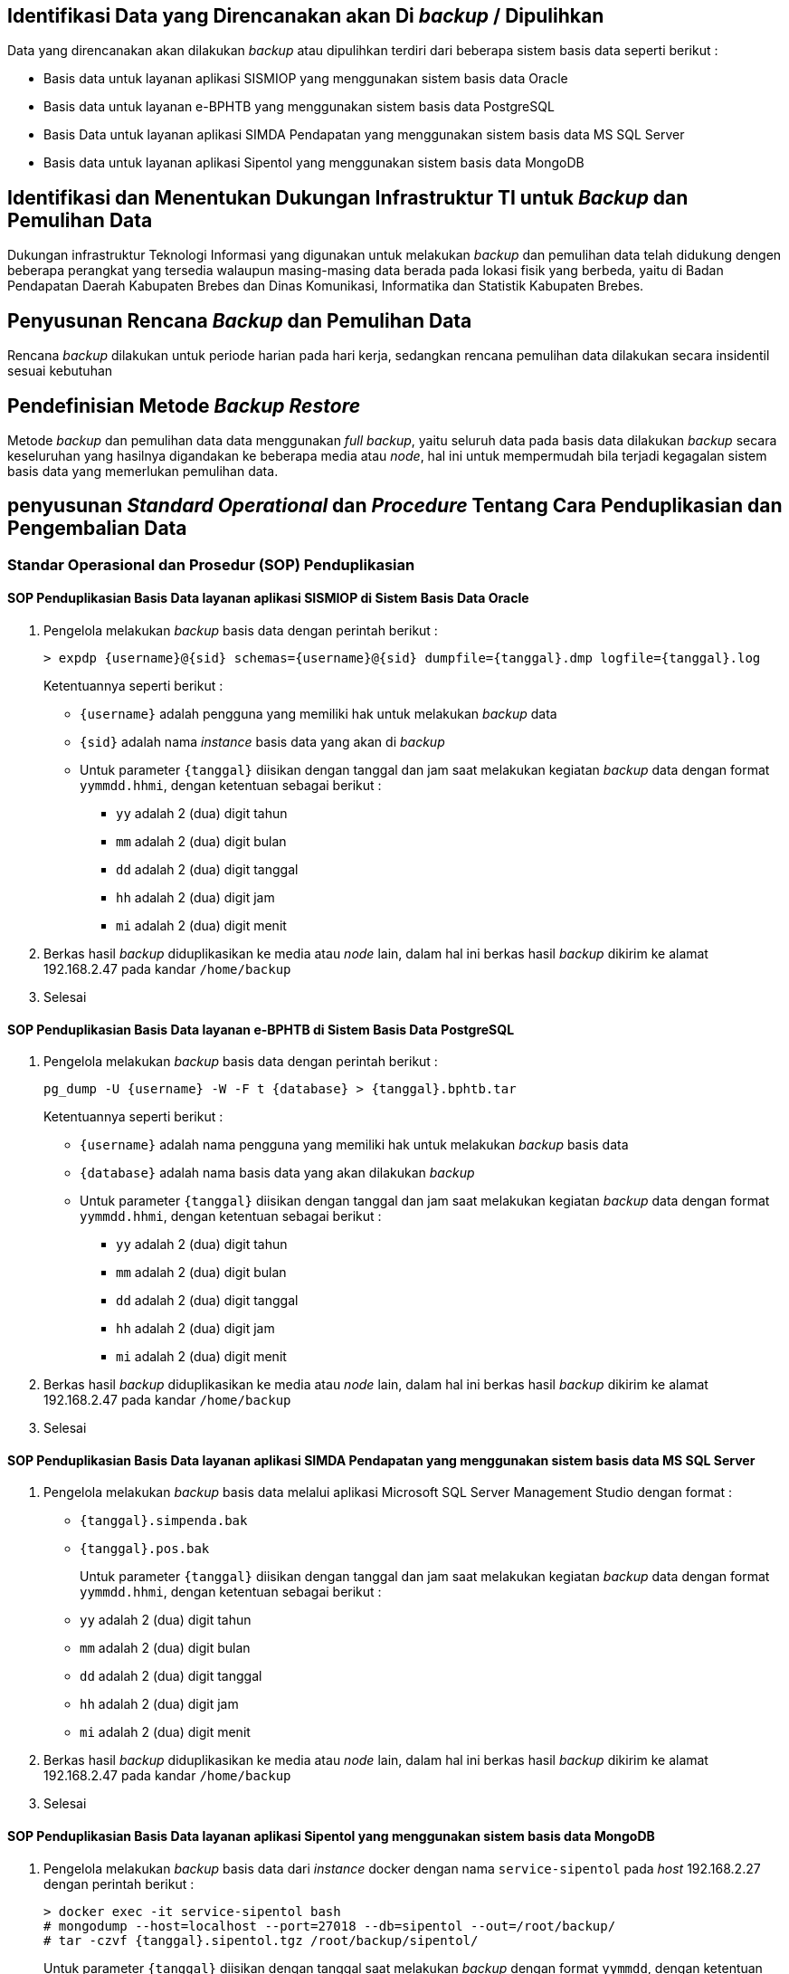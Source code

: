 
== Identifikasi Data yang Direncanakan akan Di *_backup_* / Dipulihkan

[.text-justify]
Data yang direncanakan akan dilakukan _backup_ atau dipulihkan terdiri dari beberapa sistem basis data seperti berikut :

[.text-justify]
* Basis data untuk layanan aplikasi SISMIOP yang menggunakan sistem basis data Oracle
* Basis data untuk layanan e-BPHTB yang menggunakan sistem basis data PostgreSQL
* Basis Data untuk layanan aplikasi SIMDA Pendapatan yang menggunakan sistem basis data MS SQL Server
* Basis data untuk layanan aplikasi Sipentol yang menggunakan sistem basis data MongoDB

== Identifikasi dan Menentukan Dukungan Infrastruktur TI untuk *_Backup_* dan Pemulihan Data

[.text-justify]
Dukungan infrastruktur Teknologi Informasi yang digunakan untuk melakukan _backup_ dan pemulihan data telah didukung dengen beberapa perangkat yang tersedia walaupun masing-masing data berada pada lokasi fisik yang berbeda, yaitu di Badan Pendapatan Daerah Kabupaten Brebes dan Dinas Komunikasi, Informatika dan Statistik Kabupaten Brebes.

== Penyusunan Rencana *_Backup_* dan Pemulihan Data

[.text-justify]
Rencana _backup_ dilakukan untuk periode harian pada hari kerja, sedangkan rencana pemulihan data dilakukan secara insidentil sesuai kebutuhan

== Pendefinisian Metode *_Backup Restore_*

[.text-justify]
Metode _backup_ dan pemulihan data data menggunakan _full backup_, yaitu seluruh data pada basis data dilakukan _backup_ secara keseluruhan yang hasilnya digandakan ke beberapa media atau _node_, hal ini untuk mempermudah bila terjadi kegagalan sistem basis data yang memerlukan pemulihan data.

== penyusunan *_Standard Operational_* dan *_Procedure_* Tentang Cara Penduplikasian dan Pengembalian Data

=== Standar Operasional dan Prosedur (SOP) Penduplikasian

==== SOP Penduplikasian Basis Data layanan aplikasi SISMIOP di Sistem Basis Data Oracle

[.text-justify]
1. Pengelola melakukan _backup_ basis data dengan perintah berikut :
+
----
> expdp {username}@{sid} schemas={username}@{sid} dumpfile={tanggal}.dmp logfile={tanggal}.log
----
+
Ketentuannya seperti berikut :
+
* `{username}` adalah pengguna yang memiliki hak untuk melakukan _backup_ data
* `{sid}` adalah nama _instance_ basis data yang akan di _backup_
* Untuk parameter `{tanggal}` diisikan dengan tanggal dan jam saat melakukan kegiatan _backup_ data dengan format `yymmdd.hhmi`, dengan ketentuan sebagai berikut :
+
** `yy` adalah 2 (dua) digit tahun
** `mm` adalah 2 (dua) digit bulan
** `dd` adalah 2 (dua) digit tanggal
** `hh` adalah 2 (dua) digit jam
** `mi` adalah 2 (dua) digit menit
+
2. Berkas hasil _backup_ diduplikasikan ke media atau _node_ lain, dalam hal ini berkas hasil _backup_ dikirim ke alamat 192.168.2.47 pada kandar `/home/backup`
+
3. Selesai

==== SOP Penduplikasian Basis Data layanan e-BPHTB di Sistem Basis Data PostgreSQL

[.text-justify]
1. Pengelola melakukan _backup_ basis data dengan perintah berikut :
+
----
pg_dump -U {username} -W -F t {database} > {tanggal}.bphtb.tar
----
Ketentuannya seperti berikut :
+
* `{username}` adalah nama pengguna yang memiliki hak untuk melakukan _backup_ basis data
* `{database}` adalah nama basis data yang akan dilakukan _backup_
* Untuk parameter `{tanggal}` diisikan dengan tanggal dan jam saat melakukan kegiatan _backup_ data dengan format `yymmdd.hhmi`, dengan ketentuan sebagai berikut :
+
** `yy` adalah 2 (dua) digit tahun
** `mm` adalah 2 (dua) digit bulan
** `dd` adalah 2 (dua) digit tanggal
** `hh` adalah 2 (dua) digit jam
** `mi` adalah 2 (dua) digit menit
+
2. Berkas hasil _backup_ diduplikasikan ke media atau _node_ lain, dalam hal ini berkas hasil _backup_ dikirim ke alamat 192.168.2.47 pada kandar `/home/backup`
+
3. Selesai

==== SOP Penduplikasian Basis Data layanan aplikasi SIMDA Pendapatan yang menggunakan sistem basis data MS SQL Server

[.text-justify]
1. Pengelola melakukan _backup_ basis data melalui aplikasi Microsoft SQL Server Management Studio dengan format :
+
* `{tanggal}.simpenda.bak`
* `{tanggal}.pos.bak`
+
Untuk parameter `{tanggal}` diisikan dengan tanggal dan jam saat melakukan kegiatan _backup_ data dengan format `yymmdd.hhmi`, dengan ketentuan sebagai berikut :
+
* `yy` adalah 2 (dua) digit tahun
* `mm` adalah 2 (dua) digit bulan
* `dd` adalah 2 (dua) digit tanggal
* `hh` adalah 2 (dua) digit jam
* `mi` adalah 2 (dua) digit menit
+
2. Berkas hasil _backup_ diduplikasikan ke media atau _node_ lain, dalam hal ini berkas hasil _backup_ dikirim ke alamat 192.168.2.47 pada kandar `/home/backup`
+
3. Selesai

==== SOP Penduplikasian Basis Data layanan aplikasi Sipentol yang menggunakan sistem basis data MongoDB

[.text-justify]
1. Pengelola melakukan _backup_ basis data dari _instance_ docker dengan nama `service-sipentol` pada _host_ 192.168.2.27 dengan perintah berikut :
+
----
> docker exec -it service-sipentol bash
# mongodump --host=localhost --port=27018 --db=sipentol --out=/root/backup/
# tar -czvf {tanggal}.sipentol.tgz /root/backup/sipentol/
----
+
Untuk parameter `{tanggal}` diisikan dengan tanggal saat melakukan _backup_ dengan format `yymmdd`, dengan ketentuan sebagai berikut :
+
* `yy` adalah 2 (dua) digit tahun
* `mm` adalah 2 (dua) digit bulan
* `dd` adalah 2 (dua) digit tanggal
+
2. Berkas hasil _backup_ diduplikasikan ke media atau _node_ lain, dalam hal ini berkas hasil _backup dikirim ke alamat 192.168.2.47 pada kandar `/home/backup`
+
3. Selesai


=== Standar Operasional dan Prosedur (SOP) Pengembalian Data

==== SOP Pengembalian Data Layanan Aplikasi SISMIOP di Sistem Basis Data Oracle

[.text-justify]
1. Pengelola memastikan letak berkas yang akan di _restore_
+
2. Melakukan _restore_ data menggunakan perintah berikut :
+
----
impdp {username}/{password}@{sid} directory={dir} dumpfile={file-dump}.dmp logfile={file-log}.log
----
+
Dengan ketentuan sebagai berikut :
+
* `{username}` adalah _username_ yang memiliki hak untuk melakukan mengembalikan data
* `{password}` adalah _password_ milik pengguna yang merupakan pasangan dari _username_
* `{sid}` adalah nama _instance_ yang menjadi identitas basis data
* `{dir}` adalah kandar tempat berkas _backup_ berada
* `{file-dump}` adalah berkas hasil _backup_ yang akan dipulihkan
* `{file-log}` adalah nama berkas baru untuk menyimpan catatan aktifitas pengembalian data
+
3. Selesai

==== SOP Pengembalian Data Layanan e-BPHTB di Sistem Basis Data PostgreSQL

[.text-justify]
1. Pengelola memastikan letak berkas yang akan di _restore_
+
2. Melakukan _restore_ data menggunakan perintah berikut :
+
----
pg_restore -U {username} -d {dbname} -1 {filename}.tar
----
+
Dengan ketentuan seperti berikut :
+
* `{username}` adalah nama pengguna yang memiliki akses untuk melakukan _restore_ data 
* `{dbname}` adalah nama basis data yang akan di _restore_
* `{filename}` adalah nama berkas hasil _backup_ yang akan di _restore_
+
3. Selesai

==== SOP Pengembalian Data Layanan Aplikasi SIMDA Pendapatan di Sistem Basis Data MS SQL Server

[.text-justify]
1. Pengelola memastikan letak berkas yang akan di _restore_
+
2. Melakukan _restore_ dengan menggunakan aplikasi Microsoft SQL Server Management
+
3. Selesai

==== SOP Pengembalian Data Layanan Aplikasi Sipentol di Sistem Basis Data MongoDB

[.text-justify]
1. Pengelola memastikan letak berkas yang akan di _restore_
+
2. Melakukan _restore_ data menggunakan perintah berikut :
+
----
mongorestore --host={host} --port={port} --username={username} {file}
----
+
Dengan ketentuan seperti berikut :
+
* `{host}` adalah alamat peladen tempat tersedianya layanan PostgreSQL
* `{port}` adalah alamat _port_ untuk dapat terhutung ke sistem basis data PostgreSQL
* `{username}` adalah nama pengguna yang digunakan dan memiliki hak akses untuk melakukan pemulihan data
* `{file}` adalah berkas yang akan dipulihkan

== Penentuan Waktu dan Periode __Backup__ dan Pemulihan Data

[.text-justify]
Pelaksanaan _backup_ setiap basis data dilakukan pada jam 07.30 atau pukul 15.00 dengan periode waktu setiap hari kerja, sedangkan pemulihan data dilakukan insidental sesuai kebutuhan.

== Dokumentasi Rencana

=== Definisi

[.text-justify]
Rencana _backup_ dan pemulihan data adalah proses untuk melakukan pencadangan dengan cara duplikasi data ke dalam media lain agar dapat dipulihkan sewaktu-waktu saat sistem basis data mengalami kegagalan untuk beroperasi.

=== Tujuan 

[.text-justify]
Tujuan dibentuknya dokumen ini yaitu untuk memberikan gambaran jumlah basis data yang perlu dicadangkan, dan bagaimana langkah-langkah yang dilakukan untuk melakukan pencadangan data dan pemulihannya bila sewaktu-waktu dibutuhkan, yaitu ketika sistem basis data mengalami kegagalan operasi sehingga data tidak dapat diakses.

=== Karakteristik

[.text-justify]
1. Dilakukan oleh Pranata Komputer
+
Rencana tindakan pencadangan dan pemulihan data dilakukan oleh Pranata Komputer yang memiliki dasar kompetensi yang memadai. Pihak lain yang memiliki akses terhadap sistem basis data berhak mendapatkan informasi rencana pencadangan dan pemulihat sistem basis data.
+
2. Dilakukan setiap awal bulan
+
Rencana tindakan pencadangan dan pemulihan data dilaksanakan setiap awal bulan agar dapat mengikuti perkembangan teknologi terkini dan mengurangi resiko gagal akses pada 
+
3. Diletakkan dengan akses terbuka
+
Rencana tindakan pencadangan dan pemulihan data ini harus tersedia secara terbuka untuk memudahkan pihak internal memahami kegiatan pencadangan telah dilakukan dan pemulihan data dapat dilakukan bila terjadi kondisi gagal aksesnya sistem basis data.
+
4. Informasi yang baru
+
Rencana tindakan pencadangan dan pemulihan harus selalu diperbaharui mengikuti perkembangan teknologi dan ketersediaan atau penambahan sumber data.

== Lisensi

image::by-sa.png[pdfwidth=25%]

[.text-justify]
This work is licensed under the Creative Commons Attribution-ShareAlike 4.0 International License. To view a copy of this license, visit
http://creativecommons.org/licenses/by-sa/4.0/.
